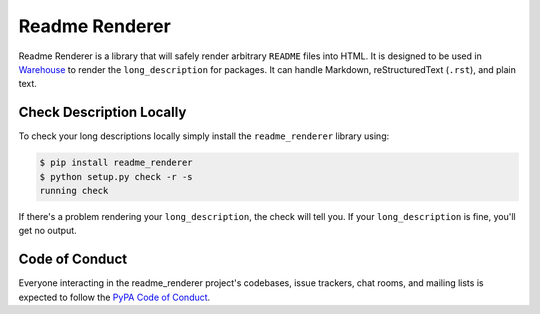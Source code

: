 Readme Renderer
===============

Readme Renderer is a library that will safely render arbitrary
``README`` files into HTML. It is designed to be used in Warehouse_ to
render the ``long_description`` for packages. It can handle Markdown,
reStructuredText (``.rst``), and plain text.

.. _Warehouse: https://github.com/pypa/warehouse


Check Description Locally
-------------------------

To check your long descriptions locally simply install the
``readme_renderer`` library using:

.. code-block:: console

    $ pip install readme_renderer
    $ python setup.py check -r -s
    running check

If there's a problem rendering your ``long_description``, the check
will tell you. If your ``long_description`` is fine, you'll get no
output.

Code of Conduct
---------------

Everyone interacting in the readme_renderer project's codebases, issue trackers,
chat rooms, and mailing lists is expected to follow the `PyPA Code of Conduct`_.

.. _PyPA Code of Conduct: https://www.pypa.io/en/latest/code-of-conduct/
